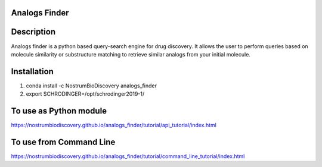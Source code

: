 Analogs Finder
##############

.. image:: https://travis-ci.com/NostrumBioDiscovery/analogs_finder.svg?branch=master
       :target: https://travis-ci.com/NostrumBioDiscovery/analogs_finder

.. image:: https://img.shields.io/pypi/v/analogs_finder.svg
       :target: https://pypi.org/project/analogs_finder/

.. image:: https://anaconda.org/nostrumbiodiscovery/analogs_finder/badges/version.svg
       :target: https://anaconda.org/nostrumbiodiscovery/analogs_finder

.. image:: https://img.shields.io/github/last-commit/NostrumBioDiscovery/analogs_finder.svg
       :target: https://anaconda.org/nostrumbiodiscovery/analogs_finder

.. image:: https://img.shields.io/github/commit-activity/m/NostrumBioDiscovery/analogs_finder.svg
       :target: https://anaconda.org/nostrumbiodiscovery/analogs_finder

.. image:: https://codecov.io/gh/NostrumBioDiscovery/analogs_finder/branch/master/graph/badge.svg
       :target: https://anaconda.org/nostrumbiodiscovery/analogs_finder

Description
##############

Analogs finder is a python based query-search engine for drug discovery. It allows the user to perform queries based on molecule similarity or substructure matching to retrieve similar analogs from your initial molecule.

.. figure:: docs/_images/query_result.png
    :scale: 80%
    :align: center

Installation
##############

1) conda install -c NostrumBioDiscovery analogs_finder

2) export SCHRODINGER=/opt/schrodinger2019-1/

To use as Python module
########################

https://nostrumbiodiscovery.github.io/analogs_finder/tutorial/api_tutorial/index.html


To use from Command Line
#############################

https://nostrumbiodiscovery.github.io/analogs_finder/tutorial/command_line_tutorial/index.html

